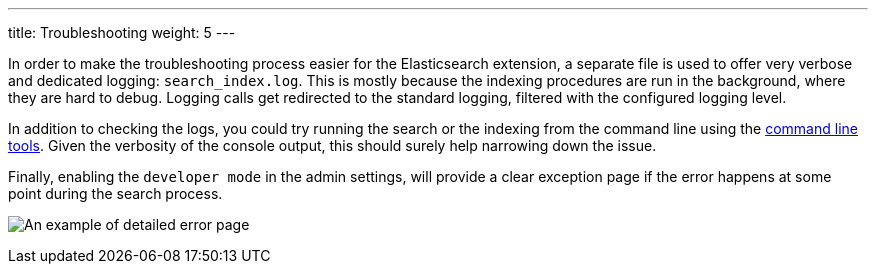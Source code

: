 ---
title: Troubleshooting
weight: 5
---

In order to make the troubleshooting process easier for the Elasticsearch extension, a separate file is used to offer
very verbose and dedicated logging: `search_index.log`. This is mostly because the indexing procedures are run in the
background, where they are hard to debug. Logging calls get redirected to the standard logging, filtered with the
configured logging level.

In addition to checking the logs, you could try running the search or the indexing from the command line using the
link:../command-line-tools[command line tools]. Given the verbosity of the console output, this should surely help
narrowing down the issue.

Finally, enabling the `developer mode` in the admin settings, will provide a clear exception page if the error happens
at some point during the search process.

:imagesdir: ./../../../../../images/en/admin/ElasticSearch

image:ErrorPage.png[An example of detailed error page]